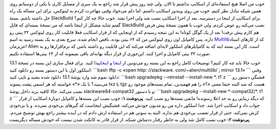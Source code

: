 .. title: مساله‌: اسکایپ در اسلکور 64 بیتی 
.. date: 2011/2/27 15:48:49

خوب من اصلا هیچ استفاده‌ای از اسکایپ نداشتم تا الان‌. ولی چند روز پیش
قرار شد راجع به یک سری از مسایل کاری با یکی از دوستانم روی همین شیکه
تبادل نظر کنیم‌. خوب من روی ویندوز اسکایپ داشتم‌. اما دلم می‌خواد وقتی
مهاجرت کردم به لینوکس‌، برای این مساله یک راه حل داشته باشم‌. بستهٔ
SlackBuild برای اسکایپ از اینجا در دسترسه‌. بعد از اجرا اسکایپ نصب شد
ولی اجرا نشد‌. خوب حالا چه کار کنم‌؟ گفتم شاید مشکل از اینجا باشه که من
نسخهٔ بسته‌ای که فایل SlackBuild نصب می‌کنه رو عوض کردم‌، ولی خوب با
همون نسخهٔ پیش فرض هم کارم پیش نرفت‌! بعد از یک گوگل کوتاه‌! به این
نتیجه رسیدم که از اونجایی که از قرار اسکایپ فعلا قابلیت کار روی لینوکس
۳۲ بیتی رو داره‌، پس کامپایل اون روی لینوکس من که ۶۴ بیتی بوده‌، ناقص
انجام شده‌. سرچ بعدی به یک بسته رسید به اسم
`Multilib <http://alien.slackbook.org/dokuwiki/doku.php?id=slackware:multilib>`__\ که
از کار‌های استاد عزیزمان‌! Alien است. کار این بسته اینه که به
کامپایلر‌های اسلکور لایه‌ای اضافه می‌کنه که این قابلیت رو داشته باشن که
نرم‌افزار‌ها رو به صورت ۳۲ بیتی کامپایل و اجرا کنند‌. این‌جوری از قرار
دیگه بهانه‌ای باقی نمیمونه که از ۶۴ بیتی‌ها استفاده نکنیم‌.

|image0|

خوب حالا باید چه کار کنیم‌؟ توضیحات کامل راجع به این بسته رو می‌تونین از
`اینجا <http://alien.slackbook.org/dokuwiki/doku.php?id=slackware:multilib>`__
و `اینجا <http://connie.slackware.com/~alien/multilib/>`__\ پیدا کنید‌.
برای فعال سازی این بسته در نسخهٔ 13.1 اسلکور اول با این دستور بسته رو
دانلود کنید‌: \`\`\`bash lftp -c «open http: //slackware.
com/~alien/multilib/ ; mirror 13.1» \`\`\` وقتی دانلود تموم شد وارد
پوشهٔ 13.1 دانلود شده بشید و تایپ کنید‌: \`\`\`bash upgradepkg
--reinstall --install-new \*. t؟ z \`\`\` قشنگی دستور رو می‌بینید‌؟ با
یک «\*» خواسته که هر اسمی پشت پسوند txz یا tgz هست که صد البته حتما معنی
«؟» را هم فهمیدین‌، تمام بسته‌های موجود رو نصب می‌کنه‌. حالا کافیه برید
داخل پوشهٔ slackware64-compat32 و با دستور‌: \`\`\`bash upgradepkg
--install-new \*-compat32/\*. t؟ z \`\`\` که دیگه زیبایی رو به حد اعلا
رسونده‌! مابقی بسته‌ها رو نصب کنید‌. **پی‌نوشت‌ ۱‌:** خوب نصب این
بسته‌ها و کامپایل دوبارهٔ اسکایپ از قرار جواب داد و اسکایپ اجرا شد‌. جدا
اسلکور داره من رو مدیون خودش می‌کنه‌. قشنگیش اینجاست که گیر‌های بی‌خودی
نمی‌ده‌. و یا بی‌خودی کرش نمی‌کنه‌. حتی از قرار تعصب بی‌خودی هم نداره‌.
البته یه سوتی هم در استفاده ازش دادم که در آینده بیشتر راجع بهش توضیح
می‌دم‌. **پی‌نوشت ۲‌:** خوب نصب کامل شد ولی به خاطر رقتار ددمناش شبکه‌،
از قرار قادر به کانکت شدن نیست که خودش مساله دیگریست‌.

.. |image0| image:: http://shahinism.files.wordpress.com/2011/02/skype_logo.gif
   :target: http://shahinism.files.wordpress.com/2011/02/skype_logo.gif
